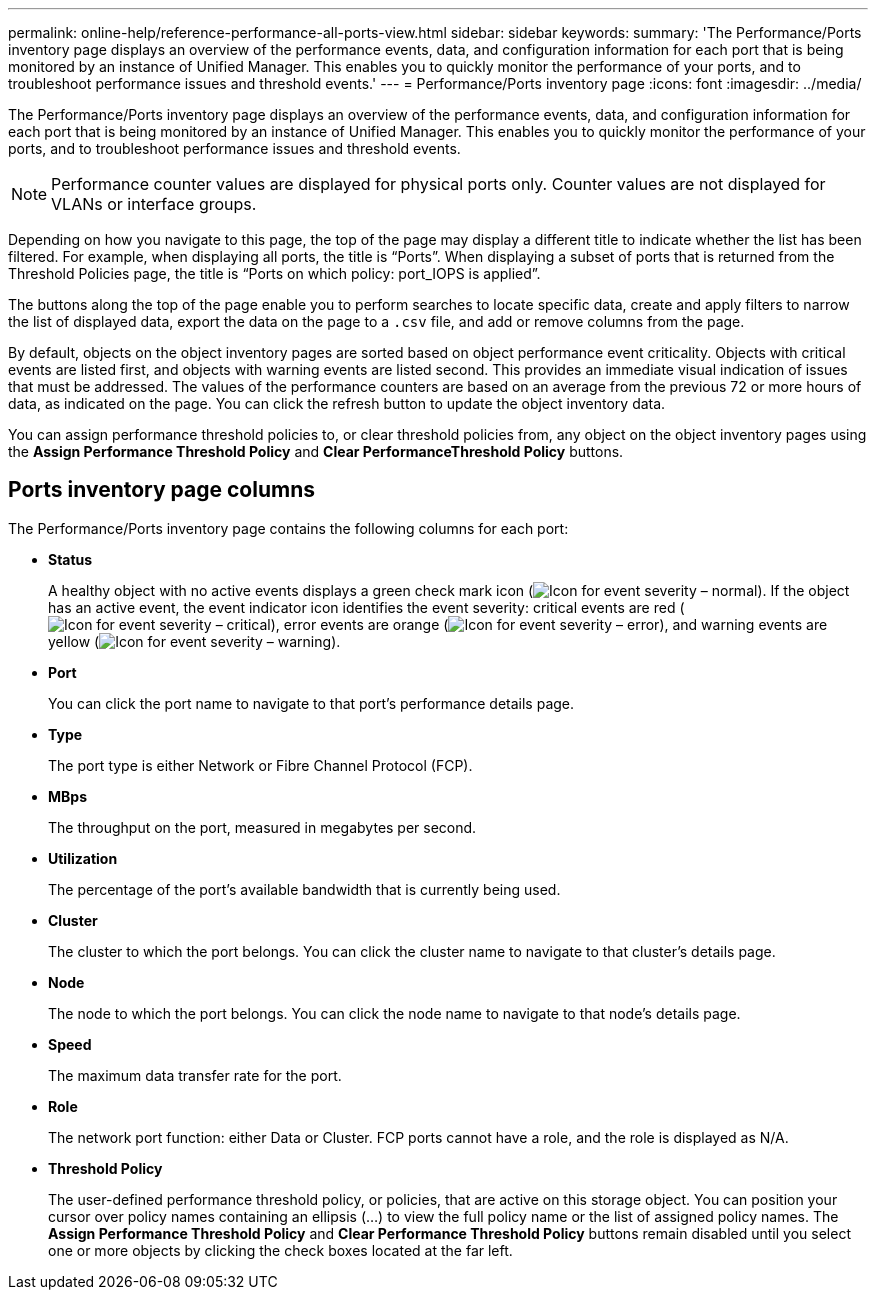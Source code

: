 ---
permalink: online-help/reference-performance-all-ports-view.html
sidebar: sidebar
keywords: 
summary: 'The Performance/Ports inventory page displays an overview of the performance events, data, and configuration information for each port that is being monitored by an instance of Unified Manager. This enables you to quickly monitor the performance of your ports, and to troubleshoot performance issues and threshold events.'
---
= Performance/Ports inventory page
:icons: font
:imagesdir: ../media/

[.lead]
The Performance/Ports inventory page displays an overview of the performance events, data, and configuration information for each port that is being monitored by an instance of Unified Manager. This enables you to quickly monitor the performance of your ports, and to troubleshoot performance issues and threshold events.

[NOTE]
====
Performance counter values are displayed for physical ports only. Counter values are not displayed for VLANs or interface groups.
====

Depending on how you navigate to this page, the top of the page may display a different title to indicate whether the list has been filtered. For example, when displaying all ports, the title is "`Ports`". When displaying a subset of ports that is returned from the Threshold Policies page, the title is "`Ports on which policy: port_IOPS is applied`".

The buttons along the top of the page enable you to perform searches to locate specific data, create and apply filters to narrow the list of displayed data, export the data on the page to a `.csv` file, and add or remove columns from the page.

By default, objects on the object inventory pages are sorted based on object performance event criticality. Objects with critical events are listed first, and objects with warning events are listed second. This provides an immediate visual indication of issues that must be addressed. The values of the performance counters are based on an average from the previous 72 or more hours of data, as indicated on the page. You can click the refresh button to update the object inventory data.

You can assign performance threshold policies to, or clear threshold policies from, any object on the object inventory pages using the *Assign Performance Threshold Policy* and *Clear PerformanceThreshold Policy* buttons.

== Ports inventory page columns

The Performance/Ports inventory page contains the following columns for each port:

* *Status*
+
A healthy object with no active events displays a green check mark icon (image:../media/sev-normal-um60.png[Icon for event severity – normal]). If the object has an active event, the event indicator icon identifies the event severity: critical events are red (image:../media/sev-critical-um60.png[Icon for event severity – critical]), error events are orange (image:../media/sev-error-um60.png[Icon for event severity – error]), and warning events are yellow (image:../media/sev-warning-um60.png[Icon for event severity – warning]).

* *Port*
+
You can click the port name to navigate to that port's performance details page.

* *Type*
+
The port type is either Network or Fibre Channel Protocol (FCP).

* *MBps*
+
The throughput on the port, measured in megabytes per second.

* *Utilization*
+
The percentage of the port's available bandwidth that is currently being used.

* *Cluster*
+
The cluster to which the port belongs. You can click the cluster name to navigate to that cluster's details page.

* *Node*
+
The node to which the port belongs. You can click the node name to navigate to that node's details page.

* *Speed*
+
The maximum data transfer rate for the port.

* *Role*
+
The network port function: either Data or Cluster. FCP ports cannot have a role, and the role is displayed as N/A.

* *Threshold Policy*
+
The user-defined performance threshold policy, or policies, that are active on this storage object. You can position your cursor over policy names containing an ellipsis (...) to view the full policy name or the list of assigned policy names. The *Assign Performance Threshold Policy* and *Clear Performance Threshold Policy* buttons remain disabled until you select one or more objects by clicking the check boxes located at the far left.
